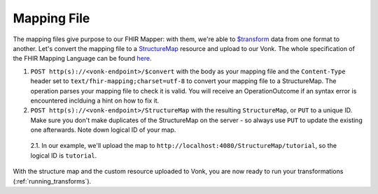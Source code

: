 .. _mapping_file:

Mapping File
============

The mapping files give purpose to our FHIR Mapper: with them, we're able to `$transform <https://www.hl7.org/fhir/structuremap-operation-transform.html>`_ data from one format to another. Let's convert the mapping file to a `StructureMap <https://www.hl7.org/fhir/structuremap.html>`_ resource and upload to our Vonk. The whole specification of the FHIR Mapping Language can be found `here <https://www.hl7.org/fhir/mapping-language.html>`_.

1. ``POST http(s)://<vonk-endpoint>/$convert`` with the body as your mapping file and the ``Content-Type`` header set to ``text/fhir-mapping;charset=utf-8`` to convert your mapping file to a StructureMap. The operation parses your mapping file to check it is valid. You will receive an OperationOutcome if an syntax error is encountered inclduing a hint on how to fix it.

2. ``POST http(s)://<vonk-endpoint>/StructureMap`` with the resulting ``StructureMap``, or ``PUT`` to a unique ID. Make sure you don't make duplicates of the StructureMap on the server - so always use ``PUT`` to update the existing one afterwards. Note down logical ID of your map.

  2.1. In our example, we'll upload the map to ``http://localhost:4080/StructureMap/tutorial``, so the logical ID is ``tutorial``.
  
With the structure map and the custom resource uploaded to Vonk, you are now ready to run your transformations (:ref:`running_transforms`).
